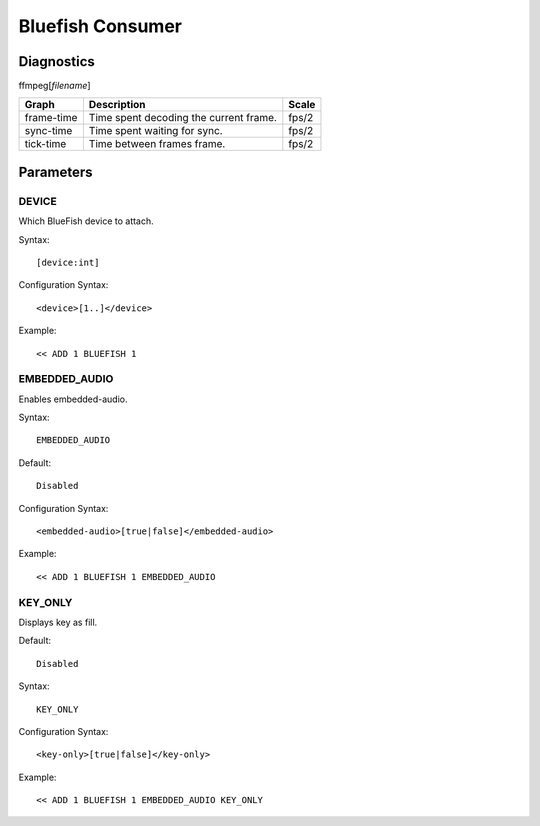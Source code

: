 *****************
Bluefish Consumer
*****************

-----------
Diagnostics
-----------

ffmpeg[*filename*]

+---------------+-----------------------------------------------+--------+
| Graph         | Description                                   |  Scale |
+===============+===============================================+========+
| frame-time    | Time spent decoding the current frame.        | fps/2  |
+---------------+-----------------------------------------------+--------+
| sync-time     | Time spent waiting for sync.                  | fps/2  |
+---------------+-----------------------------------------------+--------+
| tick-time     | Time between frames frame.                    | fps/2  |
+---------------+-----------------------------------------------+--------+
		
----------
Parameters
----------

^^^^^^
DEVICE
^^^^^^

Which BlueFish device to attach.

Syntax::

	[device:int]
    
Configuration Syntax::

    <device>[1..]</device>
	
Example::
	
	<< ADD 1 BLUEFISH 1
    
    
^^^^^^^^^^^^^^
EMBEDDED_AUDIO
^^^^^^^^^^^^^^

Enables embedded-audio.

Syntax::

	EMBEDDED_AUDIO
    
Default::

    Disabled
    
Configuration Syntax::

    <embedded-audio>[true|false]</embedded-audio>
	
Example::
	
	<< ADD 1 BLUEFISH 1 EMBEDDED_AUDIO
    
^^^^^^^^
KEY_ONLY
^^^^^^^^

Displays key as fill.

Default::

    Disabled

Syntax::

	KEY_ONLY
    
Configuration Syntax::

    <key-only>[true|false]</key-only>
	    
Example::
	
	<< ADD 1 BLUEFISH 1 EMBEDDED_AUDIO KEY_ONLY